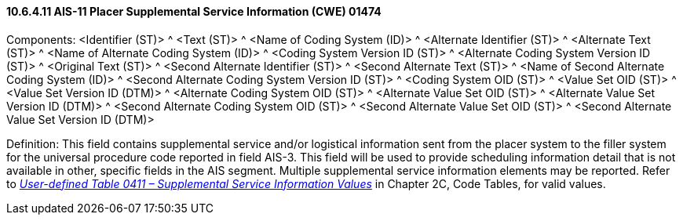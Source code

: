 ==== 10.6.4.11 AIS-11 Placer Supplemental Service Information (CWE) 01474

Components: <Identifier (ST)> ^ <Text (ST)> ^ <Name of Coding System (ID)> ^ <Alternate Identifier (ST)> ^ <Alternate Text (ST)> ^ <Name of Alternate Coding System (ID)> ^ <Coding System Version ID (ST)> ^ <Alternate Coding System Version ID (ST)> ^ <Original Text (ST)> ^ <Second Alternate Identifier (ST)> ^ <Second Alternate Text (ST)> ^ <Name of Second Alternate Coding System (ID)> ^ <Second Alternate Coding System Version ID (ST)> ^ <Coding System OID (ST)> ^ <Value Set OID (ST)> ^ <Value Set Version ID (DTM)> ^ <Alternate Coding System OID (ST)> ^ <Alternate Value Set OID (ST)> ^ <Alternate Value Set Version ID (DTM)> ^ <Second Alternate Coding System OID (ST)> ^ <Second Alternate Value Set OID (ST)> ^ <Second Alternate Value Set Version ID (DTM)>

Definition: This field contains supplemental service and/or logistical information sent from the placer system to the filler system for the universal procedure code reported in field AIS-3. This field will be used to provide scheduling information detail that is not available in other, specific fields in the AIS segment. Multiple supplemental service information elements may be reported. Refer to _file:///E:\V2\v2.9%20final%20Nov%20from%20Frank\V29_CH02C_Tables.docx#HL70411[User-defined Table 0411 – Supplemental Service Information Values]_ in Chapter 2C, Code Tables, for valid values.

